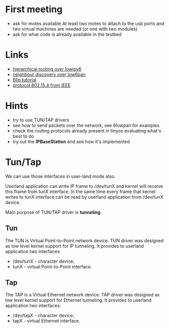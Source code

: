 * First meeting
  - ask for motes available
    At least two motes to attach to the usb ports and two virtual machines are needed (or one with two modules)
  - ask for what code is already available in the testbed

* Links
  - [[http://tools.ietf.org/html/draft-daniel-6lowpan-hilow-hierarchical-routing-01][hierarchical routing over lowipv6]]
  - [[http://tools.ietf.org/html/draft-chakrabarti-6lowpan-ipv6-nd-05][neighbour discovery over low6pan]]
  - [[http://docs.tinyos.net/index.php/BLIP_Tutorial][Blip tutorial]]
  - [[http://en.wikipedia.org/wiki/IEEE_802.15.4-2006][protocol 802.15.4 from IEEE]]

* Hints
  - try to use TUN/TAP drivers
  - see how to send packets over the network, see 6lowpan for examples
  - check the routing protocols already present in tinyos evaluating what's best to do
  - try out the *IPBaseStation* and see how it's implemented


* Tun/Tap
  We can use those interfaces in user-land mode also.

  Userland application can write IP frame to /dev/tunX and kernel will
  receive this frame from tunX interface.  In the same time every
  frame that kernel writes to tunX interface can be read by userland
  application from /dev/tunX device.

  Main purpose of TUN/TAP driver is *tunneling*. 

** Tun
   The TUN is Virtual Point-to-Point network device.
   TUN driver was designed as low level kernel support for
   IP tunneling. It provides to userland application
   two interfaces:
   - /dev/tunX	- character device;
   - tunX	- virtual Point-to-Point interface.

** Tap
   The TAP is a Virtual Ethernet network device.
   TAP driver was designed as low level kernel support for
   Ethernet tunneling. It provides to userland application
   two interfaces:
   - /dev/tapX	- character device;
   - tapX	- virtual Ethernet interface.
